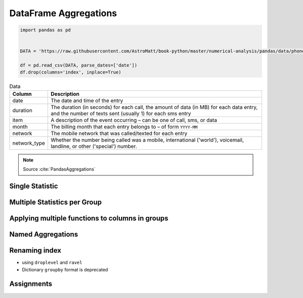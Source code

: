 **********************
DataFrame Aggregations
**********************


.. code-block:: python

    import pandas as pd


    DATA = 'https://raw.githubusercontent.com/AstroMatt/book-python/master/numerical-analysis/pandas/data/phones.csv'

    df = pd.read_csv(DATA, parse_dates=['date'])
    df.drop(columns='index', inplace=True)

.. csv-table:: Data
    :header: Column, Description
    :widths: 10, 90

    "date", "The date and time of the entry"
    "duration", "The duration (in seconds) for each call, the amount of data (in MB) for each data entry, and the number of texts sent (usually 1) for each sms entry"
    "item", "A description of the event occurring – can be one of call, sms, or data"
    "month", "The billing month that each entry belongs to – of form ``YYYY-MM``"
    "network", "The mobile network that was called/texted for each entry"
    "network_type", "Whether the number being called was a mobile, international ('world'), voicemail, landline, or other ('special') number."


.. note:: Source :cite:`PandasAggregations`


Single Statistic
================
.. code-block:: python
    :caption: The groupby output will have an index or multi-index on rows corresponding to your chosen grouping variables. To avoid setting this index, pass ``as_index=False`` to the groupby operation.

    df.groupby('month', as_index=False).agg({'duration': 'sum'})
    #      month   duration
    # 0  2014-11  26639.441
    # 1  2014-12  14641.870
    # 2  2015-01  18223.299
    # 3  2015-02  15522.299
    # 4  2015-03  22750.441


Multiple Statistics per Group
=============================
.. code-block:: python
    :caption: Group the data frame by month and item and extract a number of stats from each group

    df.groupby(['month', 'item']).agg({

        # Sum duration per group
        'duration': 'sum',

        # get the count of networks
        'network_type': 'count',

        # get the first date per group
        'date': 'first'
    })
    # month    item   duration  network_type  date
    # 2014-11  call  25547.000           107  2014-10-15 06:58:00
    #          data    998.441            29  2014-10-15 06:58:00
    #          sms      94.000            94  2014-10-16 22:18:00
    # 2014-12  call  13561.000            79  2014-11-14 17:24:00
    #          data   1032.870            30  2014-11-13 06:58:00
    #          sms      48.000            48  2014-11-14 17:28:00
    # 2015-01  call  17070.000            88  2014-12-15 20:03:00
    #          data   1067.299            31  2014-12-13 06:58:00
    #          sms      86.000            86  2014-12-15 19:56:00
    # 2015-02  call  14416.000            67  2015-01-15 10:36:00
    #          data   1067.299            31  2015-01-13 06:58:00
    #          sms      39.000            39  2015-01-15 12:23:00
    # 2015-03  call  21727.000            47  2015-02-12 20:15:00
    #          data    998.441            29  2015-02-13 06:58:00
    #          sms      25.000            25  2015-02-19 18:46:00

.. code-block:: python
    :caption: Define the aggregation procedure outside of the groupby operation

    df.groupby('month').agg({
        'duration': 'sum',
        'date': lambda x: max(x) - 1
    })
    # ValueError: Cannot add integral value to Timestamp without freq.


Applying multiple functions to columns in groups
================================================
.. code-block:: python
    :caption: Group the data frame by month and item and extract a number of stats from each group

    df.groupby(['month', 'item']).agg({

        # Find the min, max, and sum of the duration column
        'duration': ['min', 'max', 'sum'],

        # find the number of network type entries
        'network_type': 'count',

        # minimum, first, and number of unique dates
        'date': ['min', 'first', 'nunique']
    })
    #                            duration          network_type                     date
    # month    item     min        max        sum      count     min                  first                nunique
    # 2014-11  call   1.000   1940.000  25547.000        107     2014-10-15 06:58:00  2014-10-15 06:58:00      104
    #          data  34.429     34.429    998.441         29     2014-10-15 06:58:00  2014-10-15 06:58:00       29
    #          sms    1.000      1.000     94.000         94     2014-10-16 22:18:00  2014-10-16 22:18:00       79
    # 2014-12  call   2.000   2120.000  13561.000         79     2014-11-14 17:24:00  2014-11-14 17:24:00       76
    #          data  34.429     34.429   1032.870         30     2014-11-13 06:58:00  2014-11-13 06:58:00       30
    #          sms    1.000      1.000     48.000         48     2014-11-14 17:28:00  2014-11-14 17:28:00       41
    # 2015-01  call   2.000   1859.000  17070.000         88     2014-12-15 20:03:00  2014-12-15 20:03:00       84
    #          data  34.429     34.429   1067.299         31     2014-12-13 06:58:00  2014-12-13 06:58:00       31
    #          sms    1.000      1.000     86.000         86     2014-12-15 19:56:00  2014-12-15 19:56:00       58
    # 2015-02  call   1.000   1863.000  14416.000         67     2015-01-15 10:36:00  2015-01-15 10:36:00       67
    #          data  34.429     34.429   1067.299         31     2015-01-13 06:58:00  2015-01-13 06:58:00       31
    #          sms    1.000      1.000     39.000         39     2015-01-15 12:23:00  2015-01-15 12:23:00       27
    # 2015-03  call   2.000  10528.000  21727.000         47     2015-02-12 20:15:00  2015-02-12 20:15:00       47
    #          data  34.429     34.429    998.441         29     2015-02-13 06:58:00  2015-02-13 06:58:00       29
    #          sms    1.000      1.000     25.000         25     2015-02-19 18:46:00  2015-02-19 18:46:00       17


Named Aggregations
==================
.. code-block:: python
    :caption: Named Aggregations

    df[df['item'] == 'call'].groupby('month').agg(

        # Get max of the duration column for each group
        max_duration=('duration', 'max'),

        # Get min of the duration column for each group
        min_duration=('duration', 'min'),

        # Get sum of the duration column for each group
        total_duration=('duration', 'sum'),

        # Apply a lambda to date column
        num_days=('date', lambda x: (max(x) - min(x)).days)
    )
    #   month  max_duration  min_duration  total_duration  num_days
    # 2014-11        1940.0           1.0         25547.0        28
    # 2014-12        2120.0           2.0         13561.0        30
    # 2015-01        1859.0           2.0         17070.0        30
    # 2015-02        1863.0           1.0         14416.0        25
    # 2015-03       10528.0           2.0         21727.0        19


Renaming index
==============
* using ``droplevel`` and ``ravel``
* Dictionary ``groupby`` format is deprecated

.. code-block:: python
    :caption: Drop the top level (using ``.droplevel()``) of the newly created multi-index on columns using

    grouped = df.groupby('month').agg({'duration': ['min', 'max', 'mean']})
    # duration
    #   month  min      max        mean
    # 2014-11  1.0   1940.0  115.823657
    # 2014-12  1.0   2120.0   93.260318
    # 2015-01  1.0   1859.0   88.894141
    # 2015-02  1.0   1863.0  113.301453
    # 2015-03  1.0  10528.0  225.251891

    grouped.columns = grouped.columns.droplevel(level=0)
    #   month  min      max        mean
    # 2014-11  1.0   1940.0  115.823657
    # 2014-12  1.0   2120.0   93.260318
    # 2015-01  1.0   1859.0   88.894141
    # 2015-02  1.0   1863.0  113.301453
    # 2015-03  1.0  10528.0  225.251891

    grouped.rename(columns={
        'min': 'min_duration',
        'max': 'max_duration',
        'mean': 'mean_duration'
    }, inplace=True)
    #   month  min_duration  max_duration  mean_duration
    # 2014-11           1.0        1940.0     115.823657
    # 2014-12           1.0        2120.0      93.260318
    # 2015-01           1.0        1859.0      88.894141
    # 2015-02           1.0        1863.0     113.301453
    # 2015-03           1.0       10528.0     225.251891

    grouped.head()

.. code-block:: python
    :caption: Quick renaming of grouped columns from the groupby() multi-index can be achieved using the ravel() function.

    grouped = df.groupby('month').agg({'duration': ['min', 'max', 'mean']})
    # duration
    #   month  min      max        mean
    # 2014-11  1.0   1940.0  115.823657
    # 2014-12  1.0   2120.0   93.260318
    # 2015-01  1.0   1859.0   88.894141
    # 2015-02  1.0   1863.0  113.301453
    # 2015-03  1.0  10528.0  225.251891

.. code-block:: python
    :caption: Using ravel, and a string join, we can create better names for the columns:

    grouped.columns = ['_'.join(x) for x in grouped.columns.ravel()]
    #   month  min_duration  max_duration  mean_duration
    # 2014-11           1.0        1940.0     115.823657
    # 2014-12           1.0        2120.0      93.260318
    # 2015-01           1.0        1859.0      88.894141
    # 2015-02           1.0        1863.0     113.301453
    # 2015-03           1.0       10528.0     225.251891


Assignments
===========
.. todo:: Create assignments
